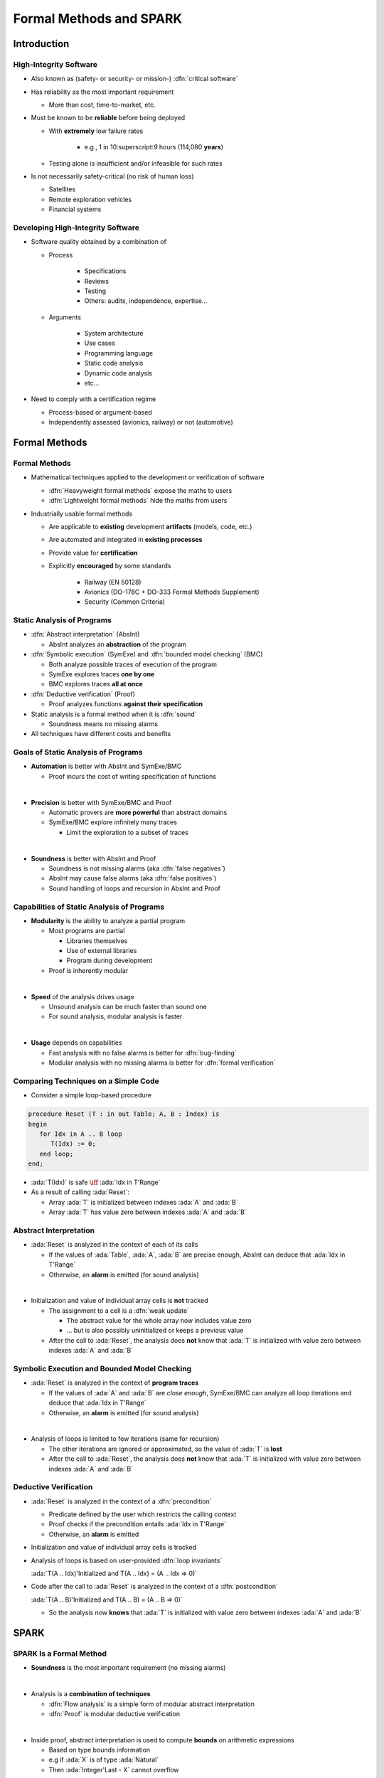 **************************
Formal Methods and SPARK
**************************

.. container:: PRELUDE BEGIN

.. container:: PRELUDE ROLES

.. role:: ada(code)
    :language: Ada

.. role:: C(code)
    :language: C

.. role:: cpp(code)
    :language: C++

.. role:: rust(code)
    :language: Rust

.. container:: PRELUDE SYMBOLS

.. |rightarrow| replace:: :math:`\rightarrow`
.. |forall| replace:: :math:`\forall`
.. |exists| replace:: :math:`\exists`
.. |equivalent| replace:: :math:`\iff`
.. |le| replace:: :math:`\le`
.. |ge| replace:: :math:`\ge`
.. |lt| replace:: :math:`<`
.. |gt| replace:: :math:`>`
.. |checkmark| replace:: :math:`\checkmark`

.. container:: PRELUDE REQUIRES

.. container:: PRELUDE PROVIDES

.. container:: PRELUDE END

==============
Introduction
==============

-------------------------
High-Integrity Software
-------------------------

* Also known as (safety- or security- or mission-) :dfn:`critical software`
* Has reliability as the most important requirement

  - More than cost, time-to-market, etc.

* Must be known to be **reliable** before being deployed

  - With **extremely** low failure rates

        + e.g., 1 in 10:superscript:`9` hours (114,080 **years**)

  - Testing alone is insufficient and/or infeasible for such rates

* Is not necessarily safety-critical (no risk of human loss)

  - Satellites
  - Remote exploration vehicles
  - Financial systems

------------------------------------
Developing High-Integrity Software
------------------------------------

* Software quality obtained by a combination of

  - Process

        + Specifications
        + Reviews
        + Testing
        + Others: audits, independence, expertise...

  - Arguments

        + System architecture
        + Use cases
        + Programming language
        + Static code analysis
        + Dynamic code analysis
        + etc...

* Need to comply with a certification regime

  - Process-based or argument-based
  - Independently assessed (avionics, railway) or not (automotive)

================
Formal Methods
================

----------------
Formal Methods
----------------

* Mathematical techniques applied to the development or verification of
  software

  - :dfn:`Heavyweight formal methods` expose the maths to users
  - :dfn:`Lightweight formal methods` hide the maths from users

* Industrially usable formal methods

  - Are applicable to **existing** development **artifacts** (models, code, etc.)
  - Are automated and integrated in **existing processes**
  - Provide value for **certification**
  - Explicitly **encouraged** by some standards

     + Railway (EN 50128)
     + Avionics (DO-178C + DO-333 Formal Methods Supplement)
     + Security (Common Criteria)

-----------------------------
Static Analysis of Programs
-----------------------------

* :dfn:`Abstract interpretation` (AbsInt)

  - AbsInt analyzes an **abstraction** of the program

* :dfn:`Symbolic execution` (SymExe) and :dfn:`bounded model checking` (BMC)

  - Both analyze possible traces of execution of the program
  - SymExe explores traces **one by one**
  - BMC explores traces **all at once**

* :dfn:`Deductive verification` (Proof)

  - Proof analyzes functions **against their specification**

* Static analysis is a formal method when it is :dfn:`sound`

  - Soundness means no missing alarms

* All techniques have different costs and benefits

--------------------------------------
Goals of Static Analysis of Programs
--------------------------------------

* **Automation** is better with AbsInt and SymExe/BMC

  - Proof incurs the cost of writing specification of functions

|

* **Precision** is better with SymExe/BMC and Proof

  - Automatic provers are **more powerful** than abstract domains
  - SymExe/BMC explore infinitely many traces

    + Limit the exploration to a subset of traces

|

* **Soundness** is better with AbsInt and Proof

  - Soundness is not missing alarms (aka :dfn:`false negatives`)
  - AbsInt may cause false alarms (aka :dfn:`false positives`)
  - Sound handling of loops and recursion in AbsInt and Proof

---------------------------------------------
Capabilities of Static Analysis of Programs
---------------------------------------------

* **Modularity** is the ability to analyze a partial program

  - Most programs are partial

    + Libraries themselves
    + Use of external libraries
    + Program during development

  - Proof is inherently modular

|

* **Speed** of the analysis drives usage

  - Unsound analysis can be much faster than sound one
  - For sound analysis, modular analysis is faster

|

* **Usage** depends on capabilities

  - Fast analysis with no false alarms is better for :dfn:`bug-finding`
  - Modular analysis with no missing alarms is better for :dfn:`formal verification`

---------------------------------------
Comparing Techniques on a Simple Code
---------------------------------------

* Consider a simple loop-based procedure

.. code:: ada

   procedure Reset (T : in out Table; A, B : Index) is
   begin
      for Idx in A .. B loop
         T(Idx) := 0;
      end loop;
   end;

* :ada:`T(Idx)` is safe |equivalent| :ada:`Idx in T'Range`
* As a result of calling :ada:`Reset`:

  - Array :ada:`T` is initialized between indexes :ada:`A` and :ada:`B`
  - Array :ada:`T` has value zero between indexes :ada:`A` and :ada:`B`

-------------------------
Abstract Interpretation
-------------------------

* :ada:`Reset` is analyzed in the context of each of its calls

  - If the values of :ada:`Table`, :ada:`A`, :ada:`B` are precise enough,
    AbsInt can deduce that :ada:`Idx in T'Range`

  - Otherwise, an **alarm** is emitted (for sound analysis)

|

* Initialization and value of individual array cells is **not** tracked

  - The assignment to a cell is a :dfn:`weak update`

    + The abstract value for the whole array now includes value zero
    + ... but is also possibly uninitialized or keeps a previous value

  - After the call to :ada:`Reset`, the analysis does **not** know that :ada:`T`
    is initialized with value zero between indexes :ada:`A` and :ada:`B`

-----------------------------------------------
Symbolic Execution and Bounded Model Checking
-----------------------------------------------

* :ada:`Reset` is analyzed in the context of **program traces**

  - If the values of :ada:`A` and :ada:`B` are *close enough*, SymExe/BMC can
    analyze all loop iterations and deduce that :ada:`Idx in T'Range`

  - Otherwise, an **alarm** is emitted (for sound analysis)

|

* Analysis of loops is limited to few iterations (same for recursion)

  - The other iterations are ignored or approximated, so the value of :ada:`T`
    is **lost**

  - After the call to :ada:`Reset`, the analysis does **not** know that :ada:`T`
    is initialized with value zero between indexes :ada:`A` and :ada:`B`

------------------------
Deductive Verification
------------------------

* :ada:`Reset` is analyzed in the context of a :dfn:`precondition`

  - Predicate defined by the user which restricts the calling context
  - Proof checks if the precondition entails :ada:`Idx in T'Range`
  - Otherwise, an **alarm** is emitted

* Initialization and value of individual array cells is tracked
* Analysis of loops is based on user-provided :dfn:`loop invariants`

  :ada:`T(A .. Idx)'Initialized and T(A .. Idx) = (A .. Idx => 0)`

* Code after the call to :ada:`Reset` is analyzed in the context of a
  :dfn:`postcondition`

  :ada:`T(A .. B)'Initialized and T(A .. B) = (A .. B => 0)`

  - So the analysis now **knows** that :ada:`T` is initialized with value zero between
    indexes :ada:`A` and :ada:`B`

=======
SPARK
=======

--------------------------
SPARK Is a Formal Method
--------------------------

* **Soundness** is the most important requirement (no missing alarms)

|

* Analysis is a **combination of techniques**

  - :dfn:`Flow analysis` is a simple form of modular abstract interpretation
  - :dfn:`Proof` is modular deductive verification

|

* Inside proof, abstract interpretation is used to compute **bounds** on arithmetic
  expressions

  - Based on type bounds information
  - e.g if :ada:`X` is of type :ada:`Natural`
  - Then :ada:`Integer'Last - X` cannot overflow

----------------------------
SPARK Is a Language Subset
----------------------------

* Static analysis is **very tied** to the programming language

  - Strong typing **simplifies** analysis
  - Some language features **improve** analysis precision

    + e.g. first-class arrays with bounds
      :ada:`Table'First` and :ada:`Table'Last`

  - Some language features **degrade** analysis precision

    + e.g. arbitrary aliasing of pointers, dispatching calls in
      OOP

|

* SPARK hits the **sweet spot** for proof

  - Based on strongly typed feature-rich Ada programming language
  - **Restrictions** on Ada features to make proof easier

    1. Simplify user's effort for annotating the code

    2. Simplify the job of automatic provers

|

* "SPARK" originally stands for "SPADE Ada Ratiocinative Kernel"

------------------
History of SPARK
------------------

* *Vintage SPARK* followed Ada revisions

  - SPARK 83 based on Ada 83
  - SPARK 95 based on Ada 95
  - SPARK 2005 based on Ada 2005

|

* Since 2014, *SPARK* is updated annually

  - OO programming added in 2015
  - Concurrency added in 2016
  - Type invariants added in 2017
  - Pointers added in 2019
  - Exceptions added in 2023

============================
Applying SPARK in Practice
============================

------------------------------
Levels of Software Assurance
------------------------------

* Various reasons for using SPARK

|

* Levels of software assurance

  1. **Stone level** - valid SPARK

  2. **Bronze level** - initialization and correct data flow

  3. **Silver level** - absence of run-time errors (AoRTE)

  4. **Gold level** - proof of key integrity properties

  5. **Platinum level** - full functional proof of requirements

|

* Higher levels are more costly to achieve

|

* Higher levels build on lower levels

  - Project can decide to move to higher level later

------------------------------------------
Levels of Software Assurance in Pictures
------------------------------------------

.. image:: software_assurance_levels.png

---------------------------
Objectives of Using SPARK
---------------------------

* **Safe** coding standard for critical software

  - Typically achieved at **Stone or Bronze** levels

* Prove absence of run-time errors (:dfn:`AoRTE`)

  - Achieved at **Silver** level

* Prove correct **integration** between components

  - Particular case is correct API usage

* Prove **functional correctness**
* Ensure correct behavior of parameterized software
* Safe **optimization** of run-time checks
* Address data and control coupling
* Ensure portability of programs

.. container:: speakernote

   Details of objectives are in section 8.2 of SPARK UG.

-------------------
Project Scenarios
-------------------

* Maintenance and evolution of existing Ada software

  - Requires migration to SPARK of a part of the codebase
  - Fine-grain control over parts in SPARK or in Ada
  - Migration guide available

:url:`https://www.adacore.com/books/implementation-guidance-spark`

  - Can progressively move to higher assurance levels

* New developments in SPARK

  - Either completely in SPARK
  - More often interfacing with other code in Ada/C/C++, etc.

======
Quiz
======

-----------------------
Quiz - Formal Methods
-----------------------

Which statement is correct?

   A. A formal method analyses code.
   B. :answer:`A formal method has no missing alarms.`
   C. A formal method has no false alarms.
   D. Static analysis of programs should be automatic, precise and sound.

.. container:: animate

   Explanations

   A. Formal methods can also apply to requirements, models, data, etc.
   B. Correct
   C. To achieve soundness, it may be impossible to avoid false alarms.
   D. Not all three at the same time.

--------------
Quiz - SPARK
--------------

Which statement is correct?

   A. SPARK is a recent programming language.
   B. SPARK is based on proof.
   C. SPARK analysis can be applied to any Ada program.
   D. :answer:`SPARK requires annotating the code with specifications`.

.. container:: animate

   Explanations

   A. SPARK is a subset of Ada dating back to the 80s.
   B. SPARK is also based on flow analysis which is a form of abstract interpretation.
   C. SPARK subset restricts the features of Ada for proof.
   D. Correct

--------------------------
Quiz - SPARK in Practice
--------------------------

Which statement is correct?

   A. :answer:`There are 5 levels of software assurance with SPARK.`
   B. Proving absence of run-time errors is hard with SPARK.
   C. Full functional correctness is impossible to prove with SPARK.
   D. SPARK code cannot be mixed with other programming languages.

.. container:: animate

   Explanations

   A. Correct
   B. AoRTE is a common objective with SPARK because it is simple.
   C. Full functional correctness is hard but can be achieved.
   D. SPARK code can be interfaced with code in Ada/C/C++, etc.

=========
Summary
=========

--------------------------
Formal Methods and SPARK
--------------------------

* Development of large, complex software is **difficult**

  - Especially so for high-integrity software

|

* Formal methods **can** be used industrially

  - During development and verification
  - To address objectives of certification
  - They must be sound (no missing alarm) in general

|

* SPARK is an **industrially** usable formal method

  - Based on flow analysis and proof
  - At various levels of software assurance
